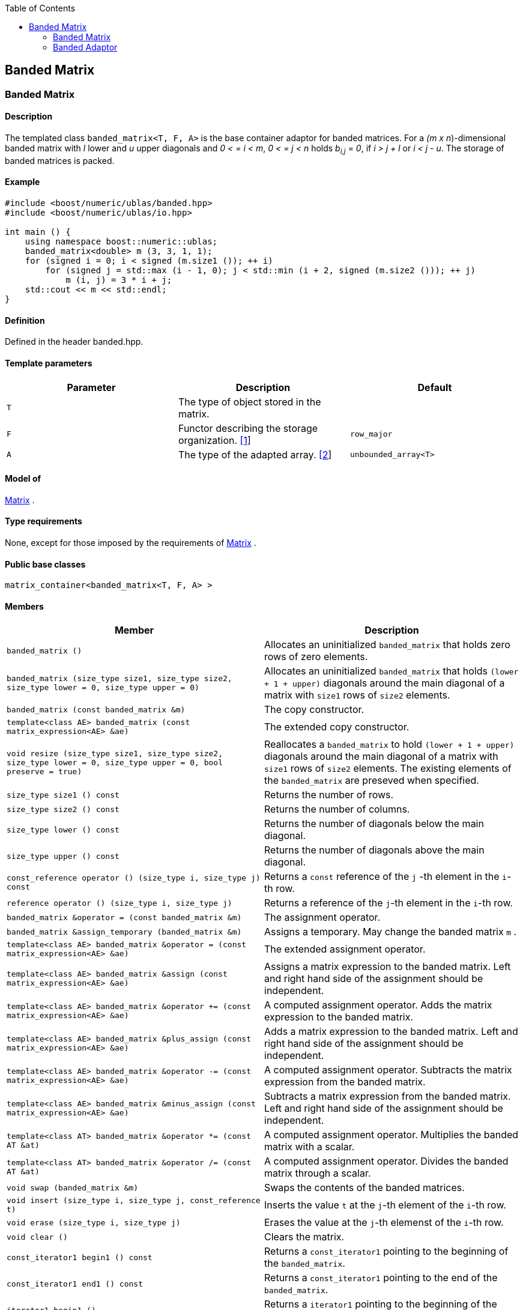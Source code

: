 :toc: left
:toclevels: 2
:idprefix:
:listing-caption: Code Example
:docinfo: private-footer

== Banded Matrix

[[toc]]

=== [#banded_matrix]#Banded Matrix#

==== Description

The templated class `banded_matrix<T, F, A>` is the base container
adaptor for banded matrices. For a _(m x n_)-dimensional banded matrix
with _l_ lower and _u_ upper diagonals and _0 < = i < m_, _0 < = j < n_
holds __b__~_i,j_~ = _0_, if _i > j + l_ or _i < j - u_. The storage of
banded matrices is packed.

==== Example

[source, cpp]
....
#include <boost/numeric/ublas/banded.hpp>
#include <boost/numeric/ublas/io.hpp>

int main () {
    using namespace boost::numeric::ublas;
    banded_matrix<double> m (3, 3, 1, 1);
    for (signed i = 0; i < signed (m.size1 ()); ++ i)
        for (signed j = std::max (i - 1, 0); j < std::min (i + 2, signed (m.size2 ())); ++ j)
            m (i, j) = 3 * i + j;
    std::cout << m << std::endl;
}
....

==== Definition

Defined in the header banded.hpp.

==== Template parameters

[cols=",,",]
|===
|Parameter |Description |Default

|`T` |The type of object stored in the matrix. |

|`F` |Functor describing the storage organization.
link:#banded_matrix_1[[1]] |`row_major`

|`A` |The type of the adapted array. link:#banded_matrix_2[[2]]
|`unbounded_array<T>`
|===

==== Model of

link:container_concept.html#matrix[Matrix] .

==== Type requirements

None, except for those imposed by the requirements of
link:container_concept.html#matrix[Matrix] .

==== Public base classes

`matrix_container<banded_matrix<T, F, A> >`

==== Members

[cols=",",]
|===
|Member |Description

|`banded_matrix ()` |Allocates an uninitialized `banded_matrix` that
holds zero rows of zero elements.

|`banded_matrix (size_type size1, size_type size2, size_type lower = 0, size_type upper = 0)`
|Allocates an uninitialized `banded_matrix` that holds
`(lower + 1 + upper)` diagonals around the main diagonal of a matrix
with `size1` rows of `size2` elements.

|`banded_matrix (const banded_matrix &m)` |The copy constructor.

|`template<class AE> banded_matrix (const matrix_expression<AE> &ae)`
|The extended copy constructor.

|`void resize (size_type size1, size_type size2, size_type lower = 0, size_type upper = 0, bool preserve = true)`
|Reallocates a `banded_matrix` to hold `(lower + 1 + upper)` diagonals
around the main diagonal of a matrix with `size1` rows of `size2`
elements. The existing elements of the `banded_matrix` are preseved when
specified.

|`size_type size1 () const` |Returns the number of rows.

|`size_type size2 () const` |Returns the number of columns.

|`size_type lower () const` |Returns the number of diagonals below the
main diagonal.

|`size_type upper () const` |Returns the number of diagonals above the
main diagonal.

|`const_reference operator () (size_type i, size_type j) const` |Returns
a `const` reference of the `j` -th element in the `i`-th row.

|`reference operator () (size_type i, size_type j)` |Returns a reference
of the `j`-th element in the `i`-th row.

|`banded_matrix &operator = (const banded_matrix &m)` |The assignment
operator.

|`banded_matrix &assign_temporary (banded_matrix &m)` |Assigns a
temporary. May change the banded matrix `m` .

|`template<class AE> banded_matrix &operator = (const matrix_expression<AE> &ae)`
|The extended assignment operator.

|`template<class AE> banded_matrix &assign (const matrix_expression<AE> &ae)`
|Assigns a matrix expression to the banded matrix. Left and right hand
side of the assignment should be independent.

|`template<class AE> banded_matrix &operator += (const matrix_expression<AE> &ae)`
|A computed assignment operator. Adds the matrix expression to the
banded matrix.

|`template<class AE> banded_matrix &plus_assign (const matrix_expression<AE> &ae)`
|Adds a matrix expression to the banded matrix. Left and right hand side
of the assignment should be independent.

|`template<class AE> banded_matrix &operator -= (const matrix_expression<AE> &ae)`
|A computed assignment operator. Subtracts the matrix expression from
the banded matrix.

|`template<class AE> banded_matrix &minus_assign (const matrix_expression<AE> &ae)`
|Subtracts a matrix expression from the banded matrix. Left and right
hand side of the assignment should be independent.

|`template<class AT> banded_matrix &operator *= (const AT &at)` |A
computed assignment operator. Multiplies the banded matrix with a
scalar.

|`template<class AT> banded_matrix &operator /= (const AT &at)` |A
computed assignment operator. Divides the banded matrix through a
scalar.

|`void swap (banded_matrix &m)` |Swaps the contents of the banded
matrices.

|`void insert (size_type i, size_type j, const_reference t)` |Inserts
the value `t` at the `j`-th element of the `i`-th row.

|`void erase (size_type i, size_type j)` |Erases the value at the `j`-th
elemenst of the `i`-th row.

|`void clear ()` |Clears the matrix.

|`const_iterator1 begin1 () const` |Returns a `const_iterator1` pointing
to the beginning of the `banded_matrix`.

|`const_iterator1 end1 () const` |Returns a `const_iterator1` pointing
to the end of the `banded_matrix`.

|`iterator1 begin1 ()` |Returns a `iterator1` pointing to the beginning
of the `banded_matrix`.

|`iterator1 end1 ()` |Returns a `iterator1` pointing to the end of the
`banded_matrix`.

|`const_iterator2 begin2 () const` |Returns a `const_iterator2` pointing
to the beginning of the `banded_matrix`.

|`const_iterator2 end2 () const` |Returns a `const_iterator2` pointing
to the end of the `banded_matrix`.

|`iterator2 begin2 ()` |Returns a `iterator2` pointing to the beginning
of the `banded_matrix`.

|`iterator2 end2 ()` |Returns a `iterator2` pointing to the end of the
`banded_matrix`.

|`const_reverse_iterator1 rbegin1 () const` |Returns a
`const_reverse_iterator1` pointing to the beginning of the reversed
`banded_matrix`.

|`const_reverse_iterator1 rend1 () const` |Returns a
`const_reverse_iterator1` pointing to the end of the reversed
`banded_matrix`.

|`reverse_iterator1 rbegin1 ()` |Returns a `reverse_iterator1` pointing
to the beginning of the reversed `banded_matrix`.

|`reverse_iterator1 rend1 ()` |Returns a `reverse_iterator1` pointing to
the end of the reversed `banded_matrix`.

|`const_reverse_iterator2 rbegin2 () const` |Returns a
`const_reverse_iterator2` pointing to the beginning of the reversed
`banded_matrix`.

|`const_reverse_iterator2 rend2 () const` |Returns a
`const_reverse_iterator2` pointing to the end of the reversed
`banded_matrix`.

|`reverse_iterator2 rbegin2 ()` |Returns a `reverse_iterator2` pointing
to the beginning of the reversed `banded_matrix`.

|`reverse_iterator2 rend2 ()` |Returns a `reverse_iterator2` pointing to
the end of the reversed `banded_matrix`.
|===

==== Notes

[#banded_matrix_1]#[1]# Supported parameters for the storage
organization are `row_major` and `column_major`.

[#banded_matrix_2]#[2]# Supported parameters for the adapted array are
`unbounded_array<T>` , `bounded_array<T>` and `std::vector<T>` .

=== [#banded_adaptor]#Banded Adaptor#

==== Description

The templated class `banded_adaptor<M>` is a banded matrix adaptor for
other matrices.

==== Example

[source, cpp]
....
#include <boost/numeric/ublas/banded.hpp>
#include <boost/numeric/ublas/io.hpp>

int main () {
    using namespace boost::numeric::ublas;
    matrix<double> m (3, 3);
    banded_adaptor<matrix<double> > ba (m, 1, 1);
    for (signed i = 0; i < signed (ba.size1 ()); ++ i)
        for (signed j = std::max (i - 1, 0); j < std::min (i + 2, signed (ba.size2 ())); ++ j)
            ba (i, j) = 3 * i + j;
    std::cout << ba << std::endl;
}
....

==== Definition

Defined in the header banded.hpp.

==== Template parameters

[cols=",,",]
|===
|Parameter |Description |Default
|`M` |The type of the adapted matrix. |
|===

==== Model of

link:expression_concept.html#matrix_expression[Matrix Expression] .

==== Type requirements

None, except for those imposed by the requirements of
link:expression_concept.html#matrix_expression[Matrix Expression] .

==== Public base classes

`matrix_expression<banded_adaptor<M> >`

==== Members

[cols=",",]
|===
|Member |Description

|`banded_adaptor (matrix_type &data, size_type lower = 0, size_type upper = 0)`
|Constructs a `banded_adaptor` that holds `(lower + 1 + upper)`
diagonals around the main diagonal of a matrix.

|`banded_adaptor (const banded_adaptor &m)` |The copy constructor.

|`template<class AE> banded_adaptor (const matrix_expression<AE> &ae)`
|The extended copy constructor.

|`size_type size1 () const` |Returns the number of rows.

|`size_type size2 () const` |Returns the number of columns.

|`size_type lower () const` |Returns the number of diagonals below the
main diagonal.

|`size_type upper () const` |Returns the number of diagonals above the
main diagonal.

|`const_reference operator () (size_type i, size_type j) const` |Returns
a `const` reference of the `j` -th element in the `i`-th row.

|`reference operator () (size_type i, size_type j)` |Returns a reference
of the `j`-th element in the `i`-th row.

|`banded_adaptor &operator = (const banded_adaptor &m)` |The assignment
operator.

|`banded_adaptor &assign_temporary (banded_adaptor &m)` |Assigns a
temporary. May change the banded adaptor `m` .

|`template<class AE> banded_adaptor &operator = (const matrix_expression<AE> &ae)`
|The extended assignment operator.

|`template<class AE> banded_adaptor &assign (const matrix_expression<AE> &ae)`
|Assigns a matrix expression to the banded adaptor. Left and right hand
side of the assignment should be independent.

|`template<class AE> banded_adaptor &operator += (const matrix_expression<AE> &ae)`
|A computed assignment operator. Adds the matrix expression to the
banded adaptor.

|`template<class AE> banded_adaptor &plus_assign (const matrix_expression<AE> &ae)`
|Adds a matrix expression to the banded adaptor. Left and right hand
side of the assignment should be independent.

|`template<class AE> banded_adaptor &operator -= (const matrix_expression<AE> &ae)`
|A computed assignment operator. Subtracts the matrix expression from
the banded adaptor.

|`template<class AE> banded_adaptor &minus_assign (const matrix_expression<AE> &ae)`
|Subtracts a matrix expression from the banded adaptor. Left and right
hand side of the assignment should be independent.

|`template<class AT> banded_adaptor &operator *= (const AT &at)` |A
computed assignment operator. Multiplies the banded adaptor with a
scalar.

|`template<class AT> banded_adaptor &operator /= (const AT &at)` |A
computed assignment operator. Divides the banded adaptor through a
scalar.

|`void swap (banded_adaptor &m)` |Swaps the contents of the banded
adaptors.

|`const_iterator1 begin1 () const` |Returns a `const_iterator1` pointing
to the beginning of the `banded_adaptor`.

|`const_iterator1 end1 () const` |Returns a `const_iterator1` pointing
to the end of the `banded_adaptor`.

|`iterator1 begin1 ()` |Returns a `iterator1` pointing to the beginning
of the `banded_adaptor`.

|`iterator1 end1 ()` |Returns a `iterator1` pointing to the end of the
`banded_adaptor`.

|`const_iterator2 begin2 () const` |Returns a `const_iterator2` pointing
to the beginning of the `banded_adaptor`.

|`const_iterator2 end2 () const` |Returns a `const_iterator2` pointing
to the end of the `banded_adaptor`.

|`iterator2 begin2 ()` |Returns a `iterator2` pointing to the beginning
of the `banded_adaptor`.

|`iterator2 end2 ()` |Returns a `iterator2` pointing to the end of the
`banded_adaptor`.

|`const_reverse_iterator1 rbegin1 () const` |Returns a
`const_reverse_iterator1` pointing to the beginning of the reversed
`banded_adaptor`.

|`const_reverse_iterator1 rend1 () const` |Returns a
`const_reverse_iterator1` pointing to the end of the reversed
`banded_adaptor`.

|`reverse_iterator1 rbegin1 ()` |Returns a `reverse_iterator1` pointing
to the beginning of the reversed `banded_adaptor`.

|`reverse_iterator1 rend1 ()` |Returns a `reverse_iterator1` pointing to
the end of the reversed `banded_adaptor`.

|`const_reverse_iterator2 rbegin2 () const` |Returns a
`const_reverse_iterator2` pointing to the beginning of the reversed
`banded_adaptor`.

|`const_reverse_iterator2 rend2 () const` |Returns a
`const_reverse_iterator2` pointing to the end of the reversed
`banded_adaptor`.

|`reverse_iterator2 rbegin2 ()` |Returns a `reverse_iterator2` pointing
to the beginning of the reversed `banded_adaptor`.

|`reverse_iterator2 rend2 ()` |Returns a `reverse_iterator2` pointing to
the end of the reversed `banded_adaptor`.
|===

'''''

Copyright (©) 2000-2002 Joerg Walter, Mathias Koch +
Copyright (©) 2021 Shikhar Vashistha +
Use, modification and distribution are subject to the Boost Software
License, Version 1.0. (See accompanying file LICENSE_1_0.txt or copy at
http://www.boost.org/LICENSE_1_0.txt).